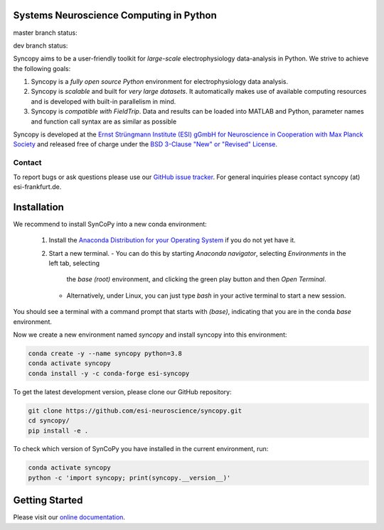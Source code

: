 .. image:: https://raw.githubusercontent.com/esi-neuroscience/syncopy/master/doc/source/_static/syncopy_logo.png
   :alt: Syncopy-Logo

Systems Neuroscience Computing in Python
========================================


|Conda Version| |PyPi Version| |License|

.. |Conda Version| image:: https://img.shields.io/conda/vn/conda-forge/esi-syncopy.svg
   :target: https://anaconda.org/conda-forge/esi-syncopy
.. |PyPI version| image:: https://badge.fury.io/py/esi-syncopy.svg
   :target: https://badge.fury.io/py/esi-syncopy
.. |License| image:: https://img.shields.io/github/license/esi-neuroscience/syncopy

master branch status: |Master Tests| |Master Coverage|

.. |Master Tests| image:: https://github.com/esi-neuroscience/syncopy/actions/workflows/cov_test_workflow.yml/badge.svg?branch=master
   :target: https://github.com/esi-neuroscience/syncopy/actions/workflows/cov_test_workflow.yml
.. |Master Coverage| image:: https://codecov.io/gh/esi-neuroscience/syncopy/branch/master/graph/badge.svg?token=JEI3QQGNBQ
   :target: https://codecov.io/gh/esi-neuroscience/syncopy

dev branch status: |Dev Tests| |Dev Coverage|

.. |Dev Tests| image:: https://github.com/esi-neuroscience/syncopy/actions/workflows/cov_test_workflow.yml/badge.svg?branch=dev
   :target: https://github.com/esi-neuroscience/syncopy/actions/workflows/cov_test_workflow.yml
.. |Dev Coverage| image:: https://codecov.io/gh/esi-neuroscience/syncopy/branch/dev/graph/badge.svg?token=JEI3QQGNBQ
   :target: https://codecov.io/gh/esi-neuroscience/syncopy

Syncopy aims to be a user-friendly toolkit for *large-scale*
electrophysiology data-analysis in Python. We strive to achieve the following goals:

1. Syncopy is a *fully open source Python* environment for electrophysiology
   data analysis.
2. Syncopy is *scalable* and built for *very large datasets*. It automatically
   makes use of available computing resources and is developed with built-in
   parallelism in mind.
3. Syncopy is *compatible with FieldTrip*. Data and results can be loaded into
   MATLAB and Python, parameter names and function call syntax are as similar as possible

Syncopy is developed at the
`Ernst Strüngmann Institute (ESI) gGmbH for Neuroscience in Cooperation with Max Planck Society <https://www.esi-frankfurt.de/>`_
and released free of charge under the
`BSD 3-Clause "New" or "Revised" License <https://en.wikipedia.org/wiki/BSD_licenses#3-clause_license_(%22BSD_License_2.0%22,_%22Revised_BSD_License%22,_%22New_BSD_License%22,_or_%22Modified_BSD_License%22)>`_.

Contact
-------
To report bugs or ask questions please use our `GitHub issue tracker <https://github.com/esi-neuroscience/syncopy/issues>`_.
For general inquiries please contact syncopy (at) esi-frankfurt.de.

Installation
============

We recommend to install SynCoPy into a new conda environment:

 1. Install the `Anaconda Distribution for your Operating System <https://www.anaconda.com/products/distribution>`_ if you do not yet have it.
 2. Start a new terminal.
    - You can do this by starting `Anaconda navigator`, selecting `Environments` in the left tab, selecting
     the `base (root)` environment, and clicking the green play button and then `Open Terminal`.
    - Alternatively, under Linux, you can just type `bash` in your active terminal to start a new session.

You should see a terminal with a command prompt that starts with `(base)`, indicating that you are
in the conda `base` environment.

Now we create a new environment named `syncopy` and install syncopy into this environment:

.. code-block:: bash

   conda create -y --name syncopy python=3.8
   conda activate syncopy
   conda install -y -c conda-forge esi-syncopy


To get the latest development version, please clone our GitHub repository:

.. code-block:: bash

   git clone https://github.com/esi-neuroscience/syncopy.git
   cd syncopy/
   pip install -e .


To check which version of SynCoPy you have installed in the current environment, run:

.. code-block:: bash

   conda activate syncopy
   python -c 'import syncopy; print(syncopy.__version__)'


Getting Started
===============
Please visit our `online documentation <http://syncopy.org>`_.
